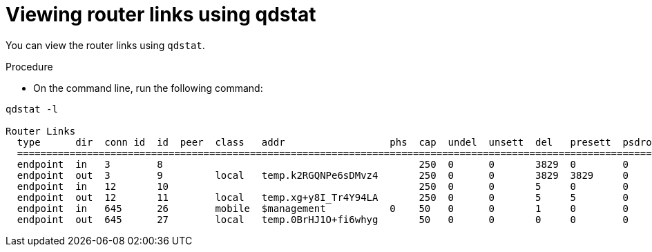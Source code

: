 // Module included in the following assemblies:
//
// assemblies/assembly-qdstat.adoc

[id='view-router-links-qdstat-{context}']
= Viewing router links using qdstat

You can view the router links using `qdstat`.

.Procedure

* On the command line, run the following command:

[source=bash,options="nowrap"]
----
qdstat -l

Router Links
  type      dir  conn id  id  peer  class   addr                  phs  cap  undel  unsett  del   presett  psdrop  acc   rej  rel  mod  admin    oper
  ====================================================================================================================================================
  endpoint  in   3        8                                            250  0      0       3829  0        0       3829  0    0    0    enabled  up
  endpoint  out  3        9         local   temp.k2RGQNPe6sDMvz4       250  0      0       3829  3829     0       0     0    0    0    enabled  up
  endpoint  in   12       10                                           250  0      0       5     0        0       5     0    0    0    enabled  up
  endpoint  out  12       11        local   temp.xg+y8I_Tr4Y94LA       250  0      0       5     5        0       0     0    0    0    enabled  up
  endpoint  in   645      26        mobile  $management           0    50   0      0       1     0        0       1     0    0    0    enabled  up
  endpoint  out  645      27        local   temp.0BrHJ1O+fi6whyg       50   0      0       0     0        0       0     0    0    0    enabled  up

----


